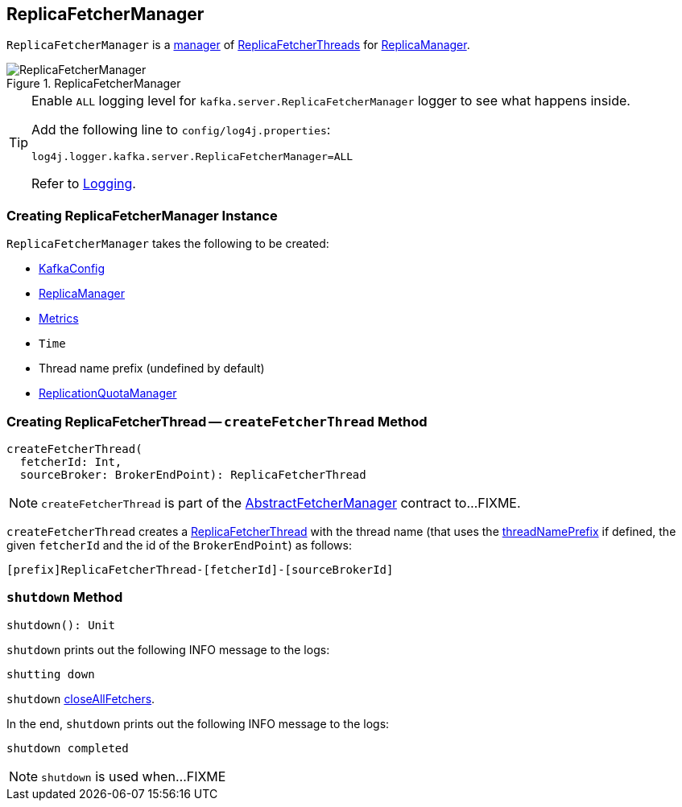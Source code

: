 == [[ReplicaFetcherManager]] ReplicaFetcherManager

`ReplicaFetcherManager` is a link:kafka-server-AbstractFetcherManager.adoc[manager] of link:kafka-server-ReplicaFetcherThread.adoc[ReplicaFetcherThreads] for link:kafka-server-ReplicaManager.adoc#replicaFetcherManager[ReplicaManager].

.ReplicaFetcherManager
image::images/ReplicaFetcherManager.png[align="center"]

[[logging]]
[TIP]
====
Enable `ALL` logging level for `kafka.server.ReplicaFetcherManager` logger to see what happens inside.

Add the following line to `config/log4j.properties`:

```
log4j.logger.kafka.server.ReplicaFetcherManager=ALL
```

Refer to link:kafka-logging.adoc[Logging].
====

=== [[creating-instance]] Creating ReplicaFetcherManager Instance

`ReplicaFetcherManager` takes the following to be created:

* [[brokerConfig]] link:kafka-server-KafkaConfig.adoc[KafkaConfig]
* [[replicaManager]] link:kafka-server-ReplicaManager.adoc[ReplicaManager]
* [[metrics]] link:kafka-Metrics.adoc[Metrics]
* [[time]] `Time`
* [[threadNamePrefix]] Thread name prefix (undefined by default)
* [[quotaManager]] link:kafka-server-ReplicationQuotaManager.adoc[ReplicationQuotaManager]

=== [[createFetcherThread]] Creating ReplicaFetcherThread -- `createFetcherThread` Method

[source, scala]
----
createFetcherThread(
  fetcherId: Int,
  sourceBroker: BrokerEndPoint): ReplicaFetcherThread
----

NOTE: `createFetcherThread` is part of the link:kafka-server-AbstractFetcherManager.adoc#createFetcherThread[AbstractFetcherManager] contract to...FIXME.

`createFetcherThread` creates a link:kafka-server-ReplicaFetcherThread.adoc[ReplicaFetcherThread] with the thread name (that uses the <<threadNamePrefix, threadNamePrefix>> if defined, the given `fetcherId` and the id of the `BrokerEndPoint`) as follows:

```
[prefix]ReplicaFetcherThread-[fetcherId]-[sourceBrokerId]
```

=== [[shutdown]] `shutdown` Method

[source, scala]
----
shutdown(): Unit
----

`shutdown` prints out the following INFO message to the logs:

```
shutting down
```

`shutdown` link:kafka-server-AbstractFetcherManager.adoc#closeAllFetchers[closeAllFetchers].

In the end, `shutdown` prints out the following INFO message to the logs:

```
shutdown completed
```

NOTE: `shutdown` is used when...FIXME

